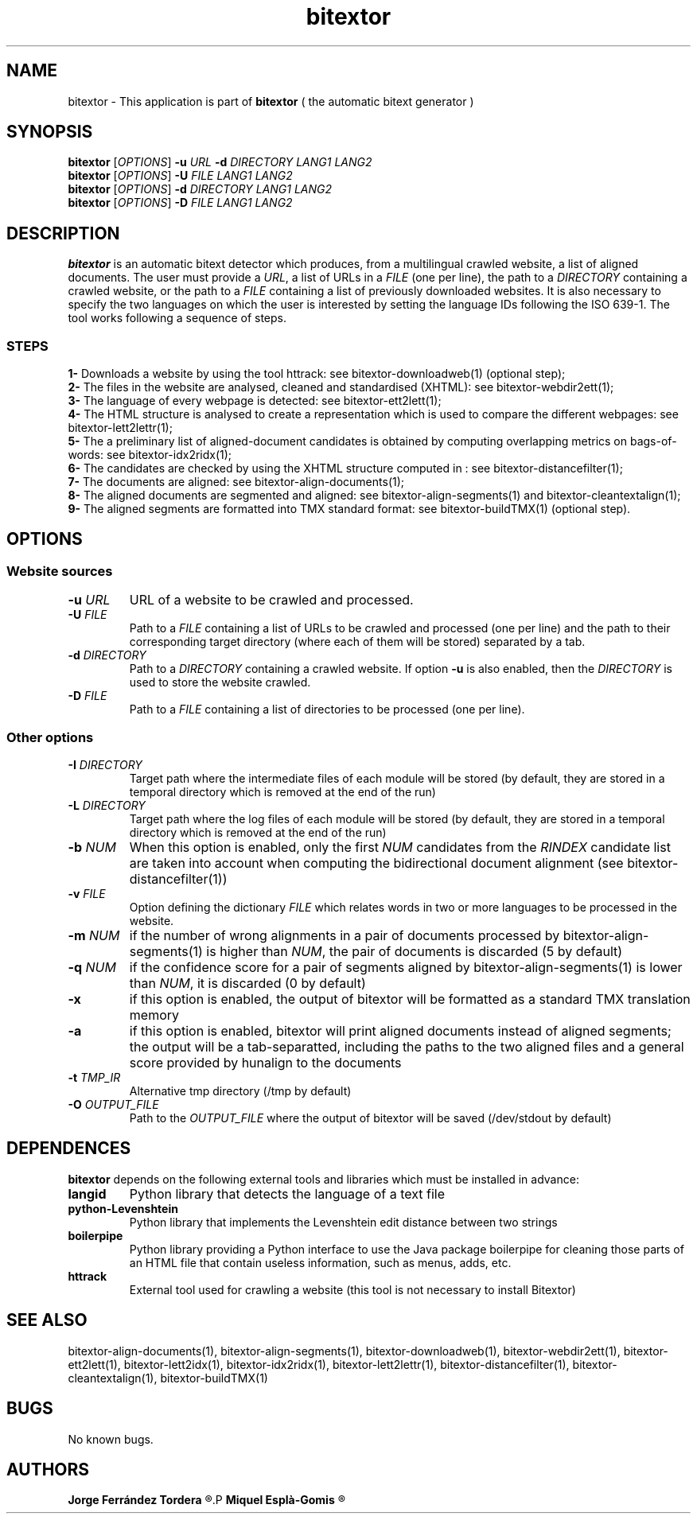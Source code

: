 .\" Manpage for bitextor.
.\" Contact jferrandez@prompsit.com or mespla@dlsi.ua.es to correct errors or typos.
.TH bitextor 1 "09 Sep 2014" "bitextor v4.1" "bitextor man pages"
.SH NAME
bitextor \- This application is part of
.B bitextor
( the automatic bitext generator )

.SH SYNOPSIS
.B bitextor
.RI [ OPTIONS ]
.B \-u
.I URL
.B \-d
.I DIRECTORY
.I LANG1
.I LANG2
.br
.B bitextor
.RI [ OPTIONS ]
.B \-U
.I FILE
.I LANG1
.I LANG2
.br
.B bitextor
.RI [ OPTIONS ]
.B \-d
.I DIRECTORY
.I LANG1
.I LANG2
.br
.B bitextor
.RI [ OPTIONS ]
.B \-D
.I FILE
.I LANG1
.I LANG2

.SH DESCRIPTION
.PD 0
.B bitextor
is an automatic bitext detector which produces, from a multilingual crawled website,
a list of aligned documents. The user must provide a
.IR URL ,
a list of URLs in a
.I FILE
(one per line), the path to a
.I DIRECTORY
containing a crawled website, or the path to a
.I FILE
containing a list of previously downloaded websites.
It is also necessary to specify the two languages on which
the user is interested by setting the language IDs following the ISO 639-1. The tool
works following a sequence of steps.
.SS STEPS
.P
.B 1-
Downloads a website by using the tool httrack: see bitextor-downloadweb(1) (optional step);
.P
.B 2-
The files in the website are analysed, cleaned and standardised (XHTML): see bitextor-webdir2ett(1);
.P
.B 3-
The language of every webpage is detected: see bitextor-ett2lett(1);
.P
.B 4-
The HTML structure is analysed to create a representation which is used to compare the different webpages: see bitextor-lett2lettr(1);
.P
.B 5-
The a preliminary list of aligned-document candidates is obtained by computing overlapping metrics on bags-of-words: see bitextor-idx2ridx(1);
.P
.B 6-
The candidates are checked by using the XHTML structure computed in : see bitextor-distancefilter(1);
.P
.B 7-
The documents are aligned: see bitextor-align-documents(1);
.P
.B 8-
The aligned documents are segmented and aligned: see bitextor-align-segments(1) and bitextor-cleantextalign(1);
.P
.B 9-
The aligned segments are formatted into TMX standard format: see bitextor-buildTMX(1) (optional step).
.P

.SH OPTIONS
.PD 1
.SS "Website sources"

.TP
.BI \-u " URL"
URL of a website to be crawled and processed.
.TP
.BI \-U " FILE"
Path to a
.I FILE
containing a list of URLs to be crawled and processed (one per line)
and the path to their corresponding target directory (where each of
them will be stored) separated by a tab.
.TP
.BI \-d " DIRECTORY"
Path to a
.I DIRECTORY
containing a crawled website. If option
.B \-u
is also enabled, then the
.I DIRECTORY
is used to store the website crawled.
.TP
.BI \-D " FILE"
Path to a
.I FILE
containing a list of directories to be processed (one per line).
.SS "Other options"
.TP
.BI \-I " DIRECTORY"
Target path where the intermediate files of each module will be stored (by default, they are stored
in a temporal directory which is removed at the end of the run)
.TP
.BI \-L " DIRECTORY"
Target path where the log files of each module will be stored (by default, they are stored in a
temporal directory which is removed at the end of the run)
.TP
.BI \-b " NUM"
When this option is enabled, only the first
.I NUM
candidates from the
.I RINDEX
candidate list are taken into account when
computing the bidirectional document alignment (see bitextor-distancefilter(1))
.TP
.BI \-v " FILE"
Option defining the dictionary
.I FILE
which relates words in two or more languages
to be processed in the website.
.TP
.BI \-m " NUM"
if the number of wrong alignments in a pair of documents processed by
bitextor-align-segments(1) is higher than
.IR NUM ,
the pair of documents is discarded (5 by default)
.TP
.BI \-q " NUM"
if the confidence score for a pair of segments aligned by bitextor-align-segments(1)
is lower than
.IR NUM ,
it is discarded (0 by default)
.TP
.B \-x
if this option is enabled, the output of bitextor
will be formatted as a standard TMX translation memory
.TP
.B \-a
if this option is enabled, bitextor will print aligned documents instead of aligned
segments; the output will be a tab-separatted, including the paths to the two aligned
files and a general score provided by hunalign to the documents
.TP
.BI \-t " TMP_IR"
Alternative tmp directory (/tmp by default)
.TP
.BI \-O " OUTPUT_FILE"
Path to the
.I OUTPUT_FILE
where the output of bitextor will be saved (/dev/stdout by default)

.SH DEPENDENCES
.B bitextor
depends on the following external tools and libraries
which must be installed in advance:
.TP
.B langid
Python library that detects the language of a text file
.TP
.B python-Levenshtein
Python library that implements the Levenshtein edit distance between two strings
.TP
.B boilerpipe
Python library providing a Python interface to use the Java package
boilerpipe for cleaning those parts of an HTML file that contain useless
information, such as menus, adds, etc.
.TP
.B httrack
External tool used for crawling a website (this tool is not necessary to install Bitextor)

.SH SEE ALSO
bitextor-align-documents(1), bitextor-align-segments(1), bitextor-downloadweb(1),
bitextor-webdir2ett(1), bitextor-ett2lett(1), bitextor-lett2idx(1), bitextor-idx2ridx(1),
bitextor-lett2lettr(1), bitextor-distancefilter(1), bitextor-cleantextalign(1), bitextor-buildTMX(1)

.SH BUGS
No known bugs.

.SH AUTHORS
.PD 0
.B Jorge Ferrández Tordera
.R <jferrandez@prompsit.com>
.P
.B Miquel Esplà-Gomis
.R <mespla@dlsi.ua.es>
